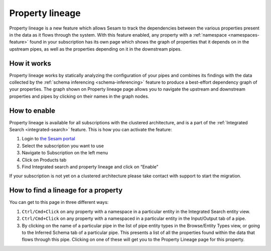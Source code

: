 .. _property-lineage:

Property lineage
=================

Property lineage is a new feature which allows Sesam to track the dependencies between the various properties present in the data as it flows through the system. With this feature enabled, any property with a :ref:`namespace <namespaces-feature>` found in your subscription has its own page which shows the graph of properties that it depends on in the upstream pipes, as well as the properties depending on it in the downstream pipes.

.. image:: ../images/features/property-lineage/property-lineage-in-sesam.png
  :width: 80%
  :alt: Property lineage page for a property with a namespace in the Sesam Demo subscription

How it works
------------

Property lineage works by statically analyzing the configuration of your pipes and combines its findings with the data collected by the :ref:`schema inferencing <schema-inferencing>` feature to produce a best-effort dependency graph of your properties. The graph shown on Property lineage page allows you to navigate the upstream and downstream properties and pipes by clicking on their names in the graph nodes.



How to enable
-------------
Property lineage is available for all subscriptions with the clustered architecture, and is a part of the :ref:`Integrated Search <integrated-search>` feature. This is how you can activate the feature:

#. Login to `the Sesam portal <https://portal.sesam.io>`_

#. Select the subscription you want to use

#. Navigate to Subscription on the left menu

#. Click on Products tab

#. Find Integrated search and property lineage and click on “Enable”

If your subscription is not yet on a clustered architecture please take contact with support to start the migration.


How to find a lineage for a property
------------------------------------

You can get to this page in three different ways:

1. ``Ctrl/Cmd+Click`` on any property with a namespace in a particular entity in the Integrated Search entity view.

2. ``Ctrl/Cmd+Click`` on any property with a namespaced in a particular entity in the Input/Output tab of a pipe.

3. By clicking on the name of a particular pipe in the list of pipe entity types in the Browse/Entity Types view, or going to the Inferred Schema tab of a particular pipe. This presents a list of all the properties found within the data that flows through this pipe. Clicking on one of these will get you to the Property Lineage page for this property.

 



